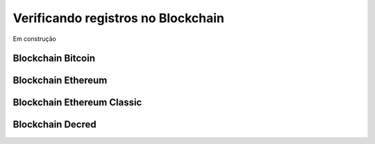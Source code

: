 Verificando registros no Blockchain
===================================

Em construção

==================
Blockchain Bitcoin
==================

===================
Blockchain Ethereum
===================

===========================
Blockchain Ethereum Classic
===========================

=================
Blockchain Decred
=================
